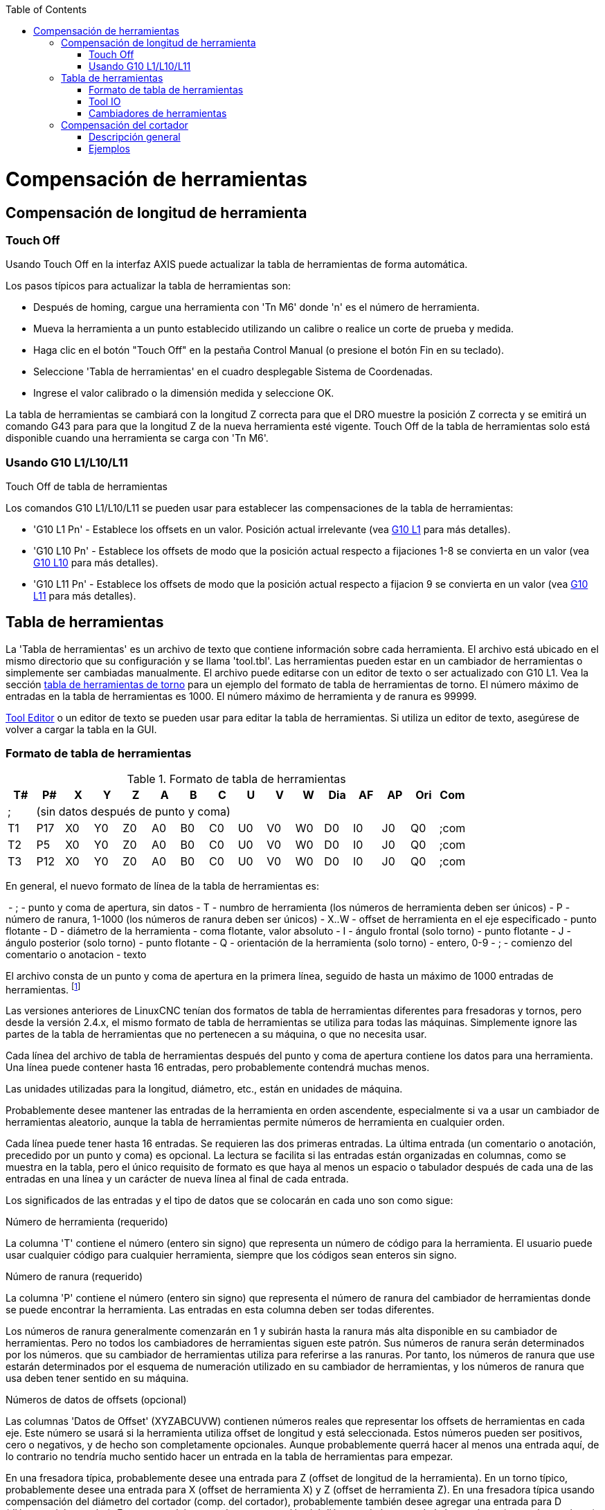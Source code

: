 :lang: es
:toc:

[[cha:tool-compensation]](((Herramiena Compensación)))

= Compensación de herramientas

== Compensación de longitud de herramienta

=== Touch Off(((Touch Off)))

Usando Touch Off en la interfaz AXIS puede actualizar la
tabla de herramientas de forma automática.

Los pasos típicos para actualizar la tabla de herramientas son:

* Después de homing, cargue una herramienta con 'Tn M6' donde 'n' es el número de herramienta.
* Mueva la herramienta a un punto establecido utilizando un calibre o realice un corte de prueba y medida.
* Haga clic en el botón "Touch Off" en la pestaña Control Manual (o presione el botón Fin en su teclado).
* Seleccione 'Tabla de herramientas' en el cuadro desplegable Sistema de Coordenadas.
* Ingrese el valor calibrado o la dimensión medida y seleccione OK.

La tabla de herramientas se cambiará con la longitud Z correcta para que el
DRO muestre la posición Z correcta y se emitirá un comando G43 para
para que la longitud Z de la nueva herramienta esté vigente. Touch Off de la tabla de herramientas solo
está disponible cuando una herramienta se carga con 'Tn M6'.

.Touch Off de tabla de herramientas

//image::images/ToolTable-TouchOff.png["Touch Off de Tabla de herramientas",align="center"]

=== Usando G10 L1/L10/L11

Los comandos G10 L1/L10/L11 se pueden usar para establecer las compensaciones de la tabla de herramientas:

* 'G10 L1  Pn' - Establece los offsets en un valor. Posición actual irrelevante (vea <<gcode:g10-l1,G10 L1>> para más detalles).
* 'G10 L10 Pn' - Establece los offsets de modo que la posición actual respecto a fijaciones 1-8 se convierta en un valor (vea <<gcode:g10-l10,G10 L10>> para más detalles).
* 'G10 L11 Pn' - Establece los offsets de modo que la posición actual respecto a fijacion 9 se convierta en un valor (vea <<gcode:g10-l11,G10 L11>> para más detalles).


== Tabla de herramientas[[sec:tool-table]](((Tool-Table-Format)))

La 'Tabla de herramientas' es un archivo de texto que contiene información sobre cada herramienta. El archivo está ubicado en el mismo directorio que su configuración y se llama 'tool.tbl'. Las herramientas pueden estar en un cambiador de herramientas o simplemente ser cambiadas manualmente. El archivo puede editarse con un editor de texto o ser actualizado con G10 L1. Vea la sección <<sec:lathe-tool-table,tabla de herramientas de torno>> para un ejemplo del formato de tabla de herramientas de torno.  El número máximo de entradas en la tabla de herramientas es 1000.  El número máximo de herramienta y de ranura es 99999.

<<cha:tooledit-gui,Tool Editor>> o un editor de texto se pueden usar para editar la tabla de herramientas.
Si utiliza un editor de texto, asegúrese de volver a cargar la tabla en la GUI.

=== Formato de tabla de herramientas[[sec:Table-Outils]](((Tool-Table-Format)))

.Formato de tabla de herramientas

[width="100%", options="header"]
|====
|T#    |P#  |X  |Y  |Z  |A  |B  |C  |U  |V  |W  |Dia |AF |AP |Ori |Com
|; 15+^|(sin datos después de punto y coma)
|T1    |P17 |X0 |Y0 |Z0 |A0 |B0 |C0 |U0 |V0 |W0 |D0  |I0 |J0 |Q0  |;com
|T2    |P5  |X0 |Y0 |Z0 |A0 |B0 |C0 |U0 |V0 |W0 |D0  |I0 |J0 |Q0  |;com
|T3    |P12 |X0 |Y0 |Z0 |A0 |B0 |C0 |U0 |V0 |W0 |D0  |I0 |J0 |Q0  |;com
|====

En general, el nuevo formato de línea de la tabla de herramientas es:

 - ; - punto y coma de apertura, sin datos
 - T - numbro de herramienta (los números de herramienta deben ser únicos)
 - P - número de ranura, 1-1000 (los números de ranura deben ser únicos)
 - X..W - offset de herramienta en el eje especificado - punto flotante
 - D - diámetro de la herramienta - coma flotante, valor absoluto
 - I - ángulo frontal (solo torno) - punto flotante
 - J - ángulo posterior (solo torno) - punto flotante
 - Q - orientación de la herramienta (solo torno) - entero, 0-9
 - ; - comienzo del comentario o anotacion - texto

El archivo consta de un punto y coma de apertura en la primera línea, seguido de hasta un máximo de 1000 entradas de herramientas.
footnote:[Aunque se permiten números de herramienta hasta 99999, el número de entradas en
la tabla de herramientas, por el momento, todavía está limitada a un máximo de 1000 herramientas por
razones técnicas. Los desarrolladores de LinuxCNC planean eliminar esa limitación.
Si tiene un cambiador de herramientas muy grande, sea paciente.]

Las versiones anteriores de LinuxCNC tenían dos formatos de tabla de herramientas diferentes para
fresadoras y tornos, pero desde la versión 2.4.x, el mismo formato de tabla de herramientas
se utiliza para todas las máquinas. Simplemente ignore las partes de la tabla de herramientas
que no pertenecen a su máquina, o que no necesita usar.

Cada línea del archivo de tabla de herramientas después del punto y coma de apertura contiene
los datos para una herramienta. Una línea puede contener hasta 16 entradas,
pero probablemente contendrá muchas menos.

Las unidades utilizadas para la longitud, diámetro, etc., están en unidades de máquina.

Probablemente desee mantener las entradas de la herramienta en orden ascendente,
especialmente si va a usar un cambiador de herramientas aleatorio,
aunque la tabla de herramientas permite números de herramienta en cualquier orden.

Cada línea puede tener hasta 16 entradas. Se requieren las dos primeras entradas.
La última entrada (un comentario o anotación, precedido por un punto y coma) es
opcional. La lectura se facilita si las entradas están organizadas en
columnas, como se muestra en la tabla, pero el único requisito de formato es
que haya al menos un espacio o tabulador después de cada una de las entradas en
una línea y un carácter de nueva línea al final de cada entrada.

Los significados de las entradas y el tipo de datos que se colocarán en cada uno son
como sigue:

.Número de herramienta (requerido)
La columna 'T' contiene el número (entero sin signo) que
representa un número de código para la herramienta. El usuario puede usar cualquier código para
cualquier herramienta, siempre que los códigos sean enteros sin signo.

.Número de ranura (requerido)
La columna 'P' contiene el número (entero sin signo) que
representa el número de ranura del cambiador de herramientas
donde se puede encontrar la herramienta. Las entradas en esta columna deben ser todas
diferentes.

Los números de ranura generalmente comenzarán en 1 y subirán hasta la ranura más alta
disponible en su cambiador de herramientas. Pero no todos los cambiadores de herramientas siguen
este patrón. Sus números de ranura serán determinados por los números.
que su cambiador de herramientas utiliza para referirse a las ranuras. Por tanto,
los números de ranura que use estarán determinados por el esquema de numeración
utilizado en su cambiador de herramientas, y los números de ranura que usa deben
tener sentido en su máquina.

.Números de datos de offsets (opcional)
Las columnas 'Datos de Offset' (XYZABCUVW) contienen números reales que
representar los offsets de herramientas en cada eje. Este número se usará si la herramienta
utiliza offset de longitud y está seleccionada.
Estos números pueden ser positivos, cero o negativos, y de hecho son
completamente opcionales. Aunque probablemente querrá hacer al menos
una entrada aquí, de lo contrario no tendría mucho sentido hacer un
entrada en la tabla de herramientas para empezar.

En una fresadora típica, probablemente desee una entrada para Z (offset de longitud de la herramienta).
En un torno típico, probablemente desee una entrada para X
(offset de herramienta X) y Z (offset de herramienta Z). En una fresadora típica usando
compensación del diámetro del cortador (comp. del cortador), probablemente también desee
agregar una entrada para D (diámetro del cortador). En un torno típico usando
compensación del diámetro de la punta de la herramienta (comp. herramienta), probablemente también desee
agregar una entrada para D (diámetro de la punta de la herramienta).

Un torno también requiere información adicional para describir la forma y
orientación de la herramienta. Probablemente desee tener entradas para I (
ángulo frontal) y J (ángulo posterior) de la herramienta. Probablemente también desee una entrada para Q
(orientación de la herramienta).

Vea el capítulo <<cha:lathe-user-information,Información del usuario de torno>> para mas detalles.

La columna 'Diámetro' contiene un número real. Este número solo se usa
si la compensación del cortador está activada con esta herramienta. Si
la ruta programada durante la compensación es el borde del material que se está
cortando, este debe ser un número real positivo que represente la medida del
diámetro de la herramienta. Si la ruta programada durante la compensación es la
trayectoria de una herramienta cuyo diámetro es nominal, este debe ser un número pequeño
(positivo o negativo, pero cercano a cero) que representa solo la diferencia
entre el diámetro medido de la herramienta y el diámetro nominal.
Si la compensación del cortador no se usa con una herramienta, no
importa qué número hay en esta columna.

La columna 'Comentario' puede usarse opcionalmente para describir la herramienta. Cualquier
tipo de descripción estará bien. Esta columna es solo para lectores humanos.
El comentario debe ir precedido de un punto y coma.

=== Tool IO[[sec:tool-io]]

The userspace program specified by *[EMCIO]EMCIO = io* is conventionally
used for tool changer management (and other io functions for enabling
LinuxCNC and the control of coolant/lube hardware).  The hal pins used for
tool management are prefixed with *iocontrol.0.*

A gcode *TN* command asserts the hal output pin *iocontrol.0.tool-prepare*.
The hal input pin, *iocontrol.0.tool-prepared*, must be set by external
hal logic to complete tool preparation leading to a subsequent reset of
the tool-prepare pin.

A gcode *M6* command asserts the hal output pin *iocontrol.0.tool-change*.
The related hal input pin, *iocontrol.0.tool-prepared*, must be set by
external hal logic to indicate completion of the tool change leading
to a subsequent reset of the tool-change pin.

Tooldata is accessed by an ordered index (idx) that depends on the
type of toolchanger specified by *[EMCIO]RANDOM_TOOLCHANGER=type*.

. For *RANDOM_TOOLCHANGER = 0*, (0 is default and specifies a non-random toolchanger) idx is a number indicating the sequence in which tooldata was loaded.
. For *RANDOM_TOOLCHANGER = 1*, idx is the *current* pocket number for the toolnumber specified by the gcode select tool command *Tn*.

The io program provides hal output pins to facilitate toolchanger management:

. *iocontrol.0.tool-prep-number*
. *iocontrol.0.tool-prep-index*
. *iocontrol.0.tool-prep-pocket*

==== IO for non-random toolchanger

. Tool number N==0 indicates no tool
. The pocket number for a tool is fixed when tooldata is loaded
. At gcode *TN* (N != 0) command:
..      *iocontrol.0.tool-prep-index*  = idx (index based on tooldata load sequence)
..      *iocontrol.0.tool-prep-number* = N
..      *iocontrol.0.tool-prep-pocket* = the fixed pocketno for N
. At gcode *T0* (N == 0 remove) command:
..      *iocontrol.0.tool-prep-index*  = 0
..      *iocontrol.0.tool-prep-number* = 0
..      *iocontrol.0.tool-prep-pocket* = 0

==== IO for random toolchanger

. Tool number N==0 is *not special*
. Pocket number 0 is *special* as it indicates the *spindle*
. The *current* pocket number for tool N is the tooldata index (idx) for tool N
. At gcode command *TN*:
..      *iocontrol.0.tool-prep-index*  = pocket number for tool N
..      *iocontrol.0.tool-prep-number* = N
..      *iocontrol.0.tool-prep-pocket* = pocket number for tool N

=== Cambiadores de herramientas[[sec:tool-changers]]

LinuxCNC admite tres tipos de cambiadores de herramientas: 'manual', 'ubicación aleatoria'
y 'ubicación fija'. Información sobre la configuración de un cambiador de herramientas LinuxCNC
está en la <<sec:emcio-section,Sección EMCIO>> del capítulo INI.

.Cambiador de herramientas manual

El cambiador manual de herramientas (cambiar la herramienta a mano) se trata como un
cambiador de herramienta de ubicación fija y el número P se ignora. Utilizar
el cambiador manual de herramientas solo tiene sentido si tiene portaherramientas que
permanezcan con la herramienta (Cat, NMTB, Kwik Switch, etc.) cuando se cambia
preservando así la ubicación de la herramienta en el husillo. Máquinas con R-8 o
los portaherramientas de tipo collar de enrutadores no conservan la ubicación de
la herramienta y el cambiador de herramientas manual no debe usarse.

Manual tool changer (you change the tool by hand) is treated like a
fixed location tool changer.  Manual toolchanges can be aided by
a hal configuration that employs the userspace program
*hal_manualtoolchange* and is typically specified in an ini file
with ini statements:

----
[HAL]
HALFILE = axis_manualtoolchange.hal
----

.Cambiadores de herramientas de ubicación fija

Los cambiadores de herramientas de ubicación fija siempre devuelven las herramientas a una
posición fija en el cambiador de herramientas. Esto también incluiría
diseños como torretas de torno. Cuando LinuxCNC está configurado para un
cambiador de herramientas de ubicación fija se ignora el número 'P' (pero se lee, se conserva
y se reescribe), por lo que puede usar P para cualquier número que quiera.

.Cambiadores de herramientas de ubicación aleatoria.

Los cambiadores de herramientas de ubicación aleatoria intercambian la herramienta en el eje con
una del cambiador. Con este tipo de cambiador de herramientas, la herramienta
siempre esta en un ranura diferente después de un cambio de herramienta. Cuando una herramienta se cambia,
LinuxCNC reescribe el número de ranura para realizar un seguimiento de dónde están las herramientas.
T puede ser cualquier número pero P debe ser un número que tenga sentido para la máquina.

== Compensación del cortador[[sec:cutter-compensation]]

La compensación de cortador permite al programador programar la trayectoria de la herramienta
sin conocer el diámetro exacto de la misma. La única advertencia es que
el programador debe programar el movimiento de entrada para que sea al menos tan largo como el
radio de herramienta más grande que podría usarse.

Hay dos caminos posibles que el cortador puede tomar segun
la compensación esté en el lado izquierdo o derecho de una línea en la
dirección del movimiento vista desde detrás del cortador. Para visualizar esto,
imagine que está subido en la pieza caminando detrás de la herramienta mientras
progresa su corte. G41 es su lado izquierdo de la línea y G42
es el lado derecho de la línea.

El punto final de cada movimiento depende del siguiente movimiento. Si el siguiente movimiento
crea una esquina exterior, el movimiento será hasta el punto final de la
línea de corte compensada. Si el siguiente movimiento crea una esquina interior el
el movimiento se detendrá brevemente para no dañar la pieza. La siguiente figura
muestra cómo el movimiento compensado se detendrá en diferentes puntos dependiendo
del próximo movimiento.

.Punto final de compensación

image::images/comp-path_en.svg["Punto final de compensación",align="center"]

=== Descripción general

.Tabla de herramientas

La compensación del cortador utiliza los datos de la tabla de herramientas para
determinar el desplazamiento necesario. Los datos se pueden configurar en tiempo de ejecución con G10
L1.

.Programación de movimientos de entrada

Cualquier movimiento que sea lo suficientemente largo como para realizar la compensación funcionará como
movimiento de entrada. La longitud mínima es el radio de corte. Esto puede ser un
movimiento rápido sobre la pieza de trabajo. Si se emiten varios movimientos rápidos
después de un G41/42 solo el último moverá la herramienta a la posición compensada.

En la siguiente figura puede ver que el movimiento de entrada se compensa
a la derecha de la línea. Esto coloca el centro de la herramienta a la derecha
de X0 en este caso. Si tuviera que programar un perfil y el final está en
X0, el perfil resultante dejaría una protuberancia debido al offset del
movimiento de entrada.

.Movimiento de entrada

image::images/comp02_en.svg["Movimiento de entrada"]

.Movimientos Z

El movimiento del eje Z puede tener lugar mientras se sigue el contorno en
el plano XY. Se pueden omitir partes del contorno retrayendo el
eje Z sobre la pieza y extendiendo el eje Z en el siguiente punto de inicio.

.Movimientos rápidos

Se pueden programar movimientos rápidos mientras la compensación está activada.

.Buenas practicas

 - Inicie un programa con G40 para asegurarse de que la compensación esté desactivada.

=== Ejemplos
.Perfil externo
image::images/outside-comp.png["Perfil externo"]

.Perfil interno
image::images/inside-comp.png["Perfil interno"]
